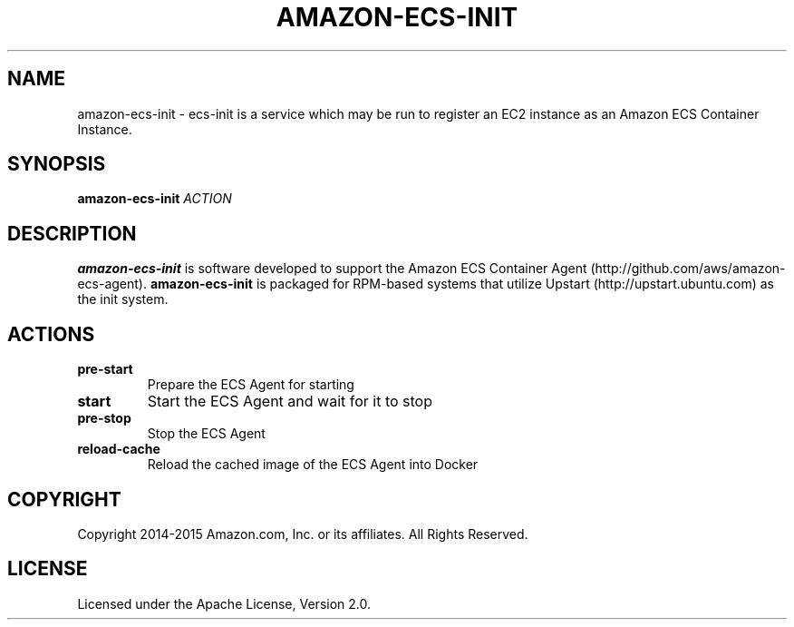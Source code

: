.TH AMAZON-ECS-INIT 1 2015-04-20 AMAZON AMAZON-EC2-CONTAINER-SERVICE
.SH NAME
amazon\-ecs\-init \- ecs\-init is a service which may be run to register an EC2 instance as an Amazon ECS Container Instance.
.SH SYNOPSIS
.B amazon\-ecs\-init
.IR ACTION
.SH DESCRIPTION
.B amazon\-ecs\-init
is software developed to support the Amazon ECS Container Agent (http://github.com/aws/amazon-ecs-agent).
.B amazon\-ecs\-init
is packaged for RPM-based systems that utilize Upstart (http://upstart.ubuntu.com) as the init system.
.SH ACTIONS
.TP
.BR pre-start
Prepare the ECS Agent for starting
.TP
.BR start
Start the ECS Agent and wait for it to stop
.TP
.BR pre-stop
Stop the ECS Agent
.TP
.BR reload-cache
Reload the cached image of the ECS Agent into Docker
.SH COPYRIGHT
Copyright 2014-2015 Amazon.com, Inc. or its affiliates. All Rights Reserved.
.SH LICENSE
Licensed under the Apache License, Version 2.0.
